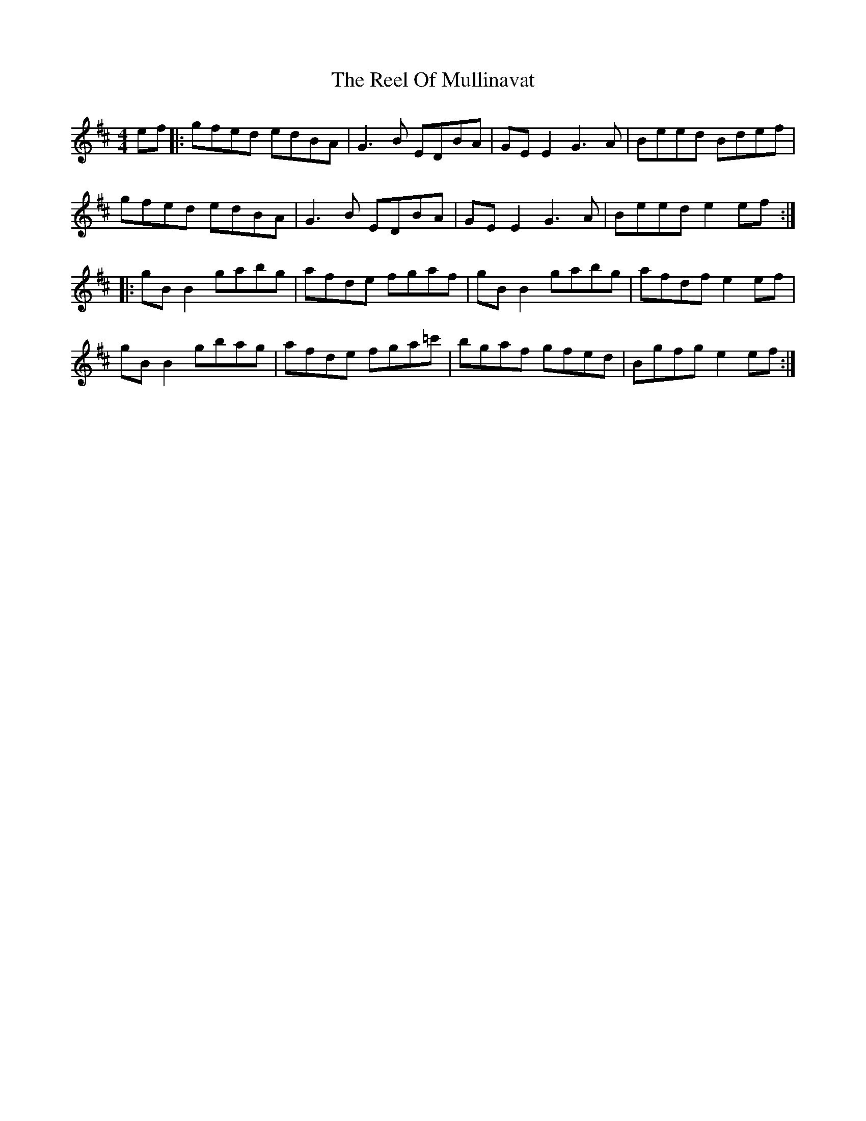 X: 34188
T: Reel Of Mullinavat, The
R: reel
M: 4/4
K: Edorian
ef|:gfed edBA|G3B EDBA|GEE2 G3A|Beed Bdef|
gfed edBA|G3B EDBA|GEE2 G3A|Beed e2 ef:|
|:gBB2 gabg|afde fgaf|gBB2 gabg|afdf e2ef|
gBB2 gbag|afde fga=c'|bgaf gfed|Bgfg e2ef:|

